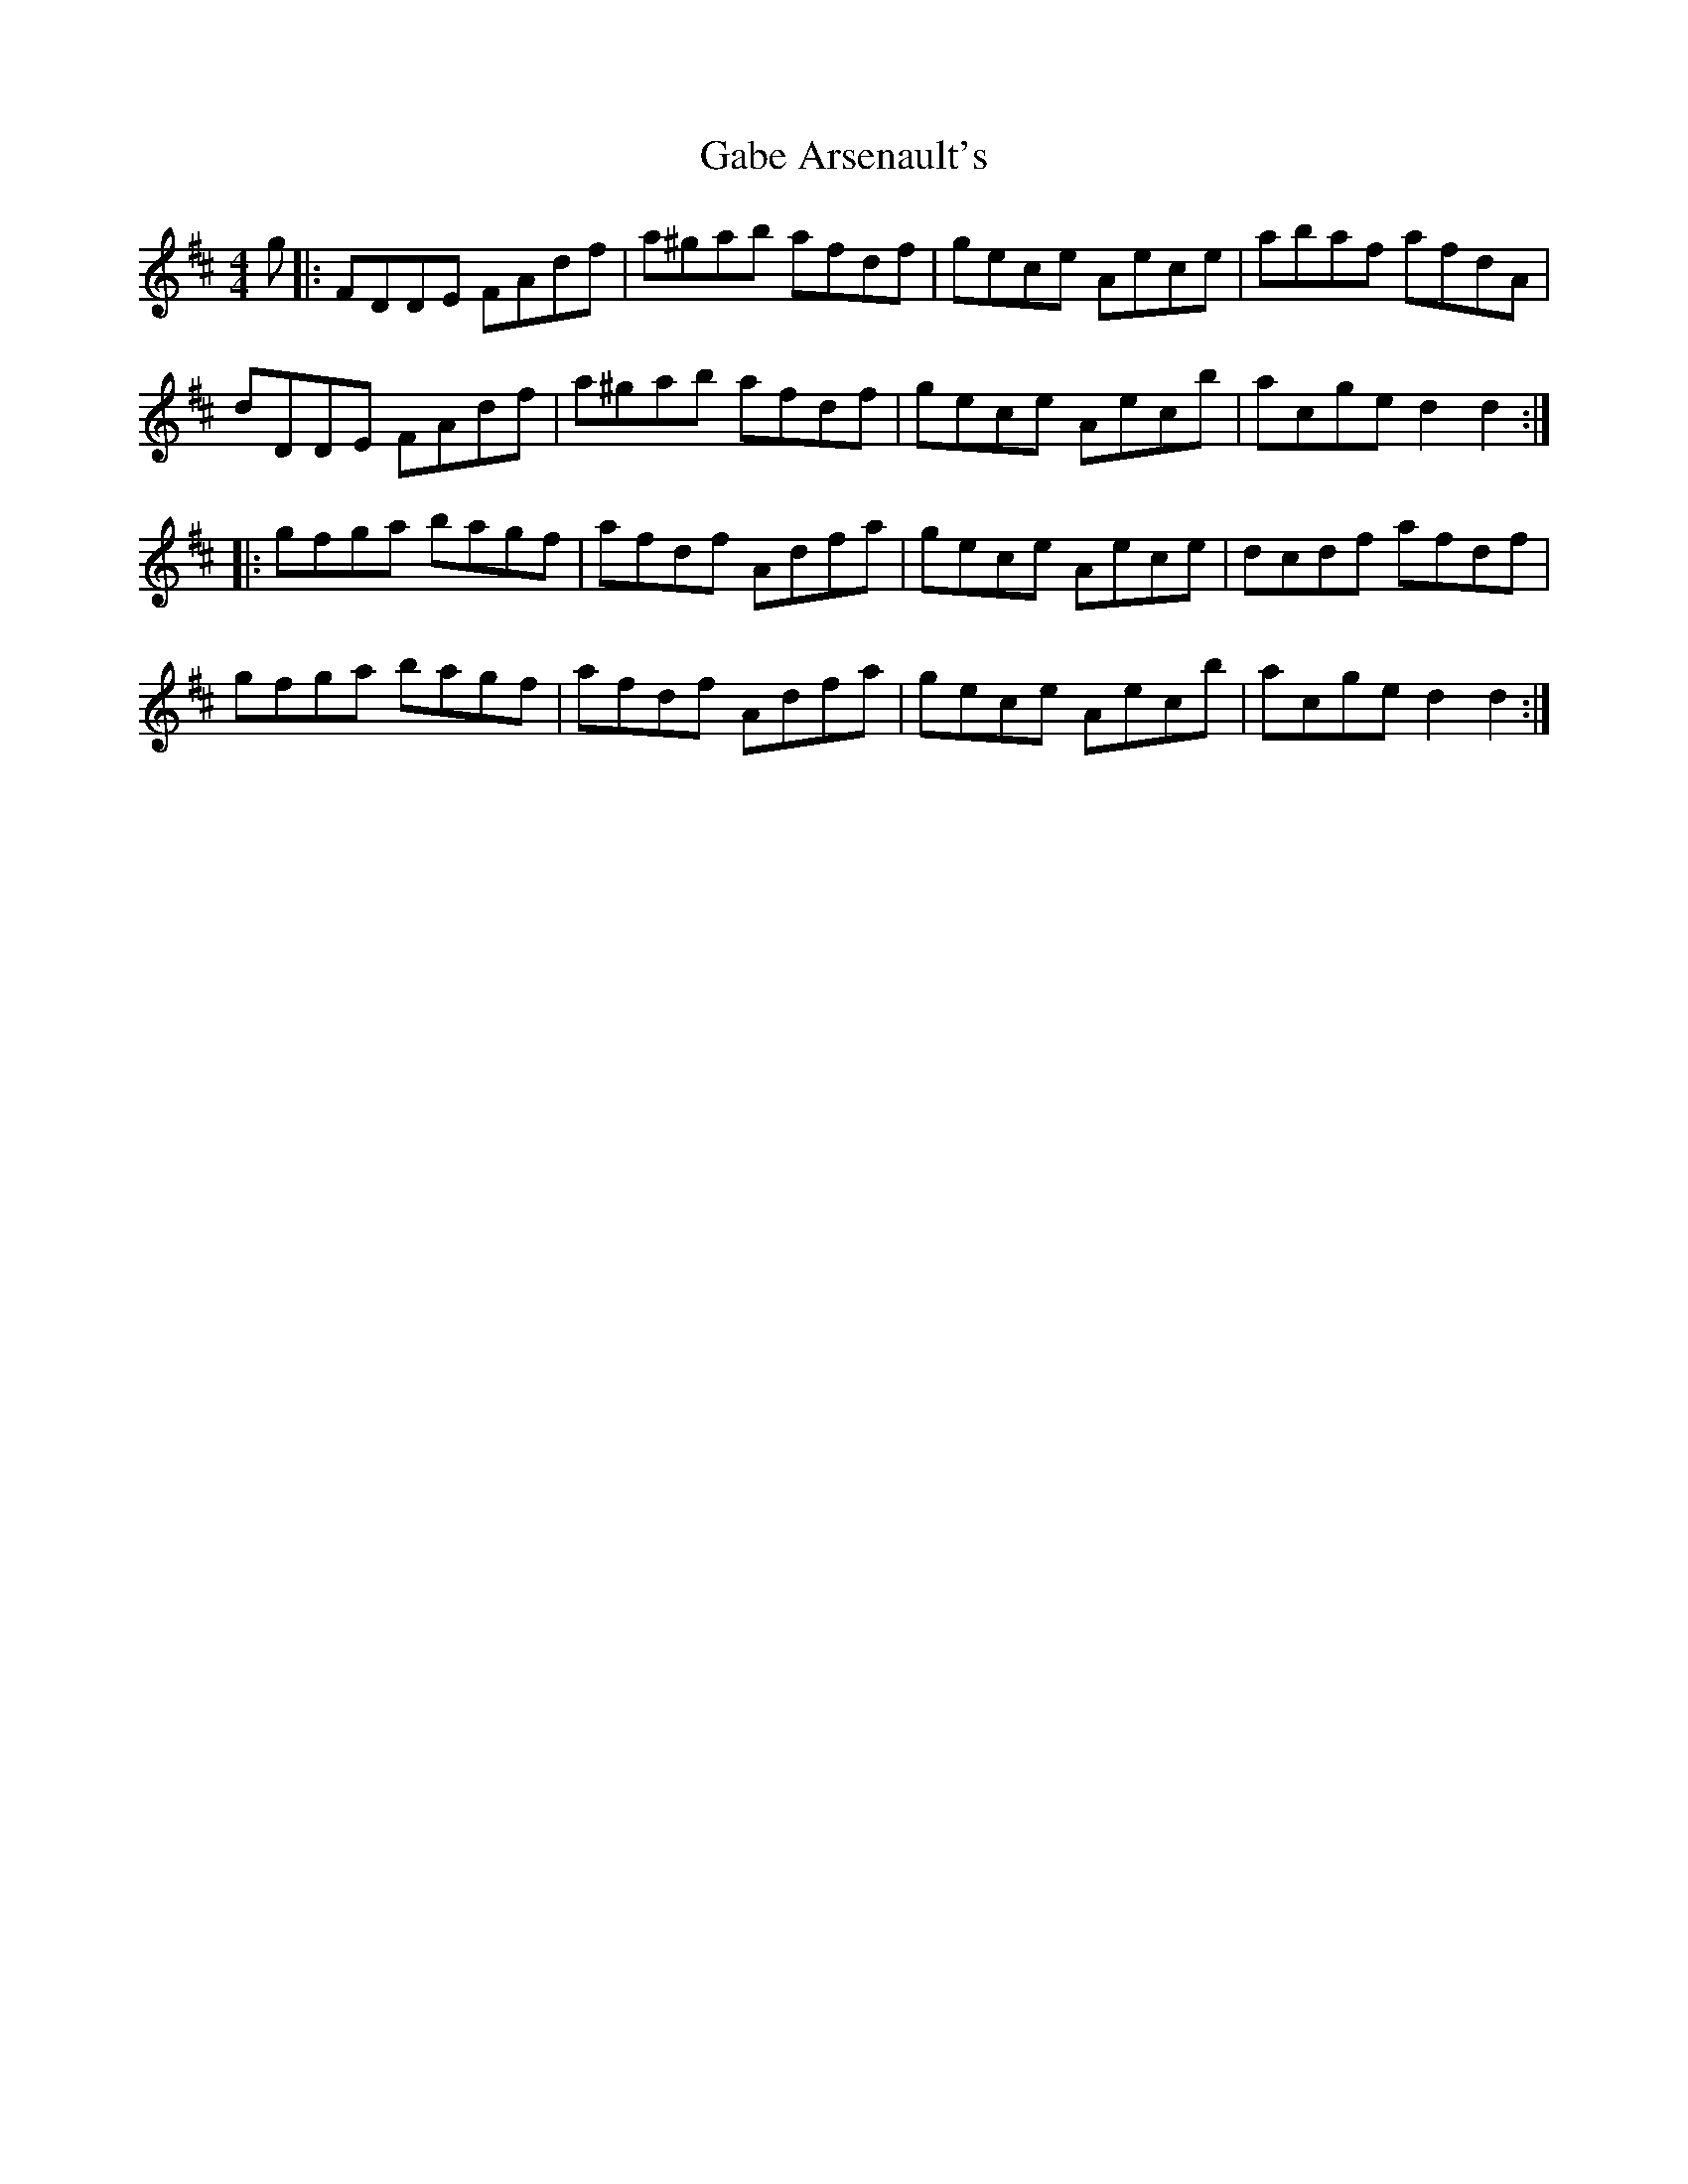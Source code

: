 X: 14265
T: Gabe Arsenault's
R: reel
M: 4/4
K: Dmajor
g|:FDDE FAdf|a^gab afdf|gece Aece|abaf afdA|
dDDE FAdf|a^gab afdf|gece Aecb|acged2d2:|
|:gfga bagf|afdf Adfa|gece Aece|dcdf afdf|
gfga bagf|afdf Adfa|gece Aecb|acged2d2:|

